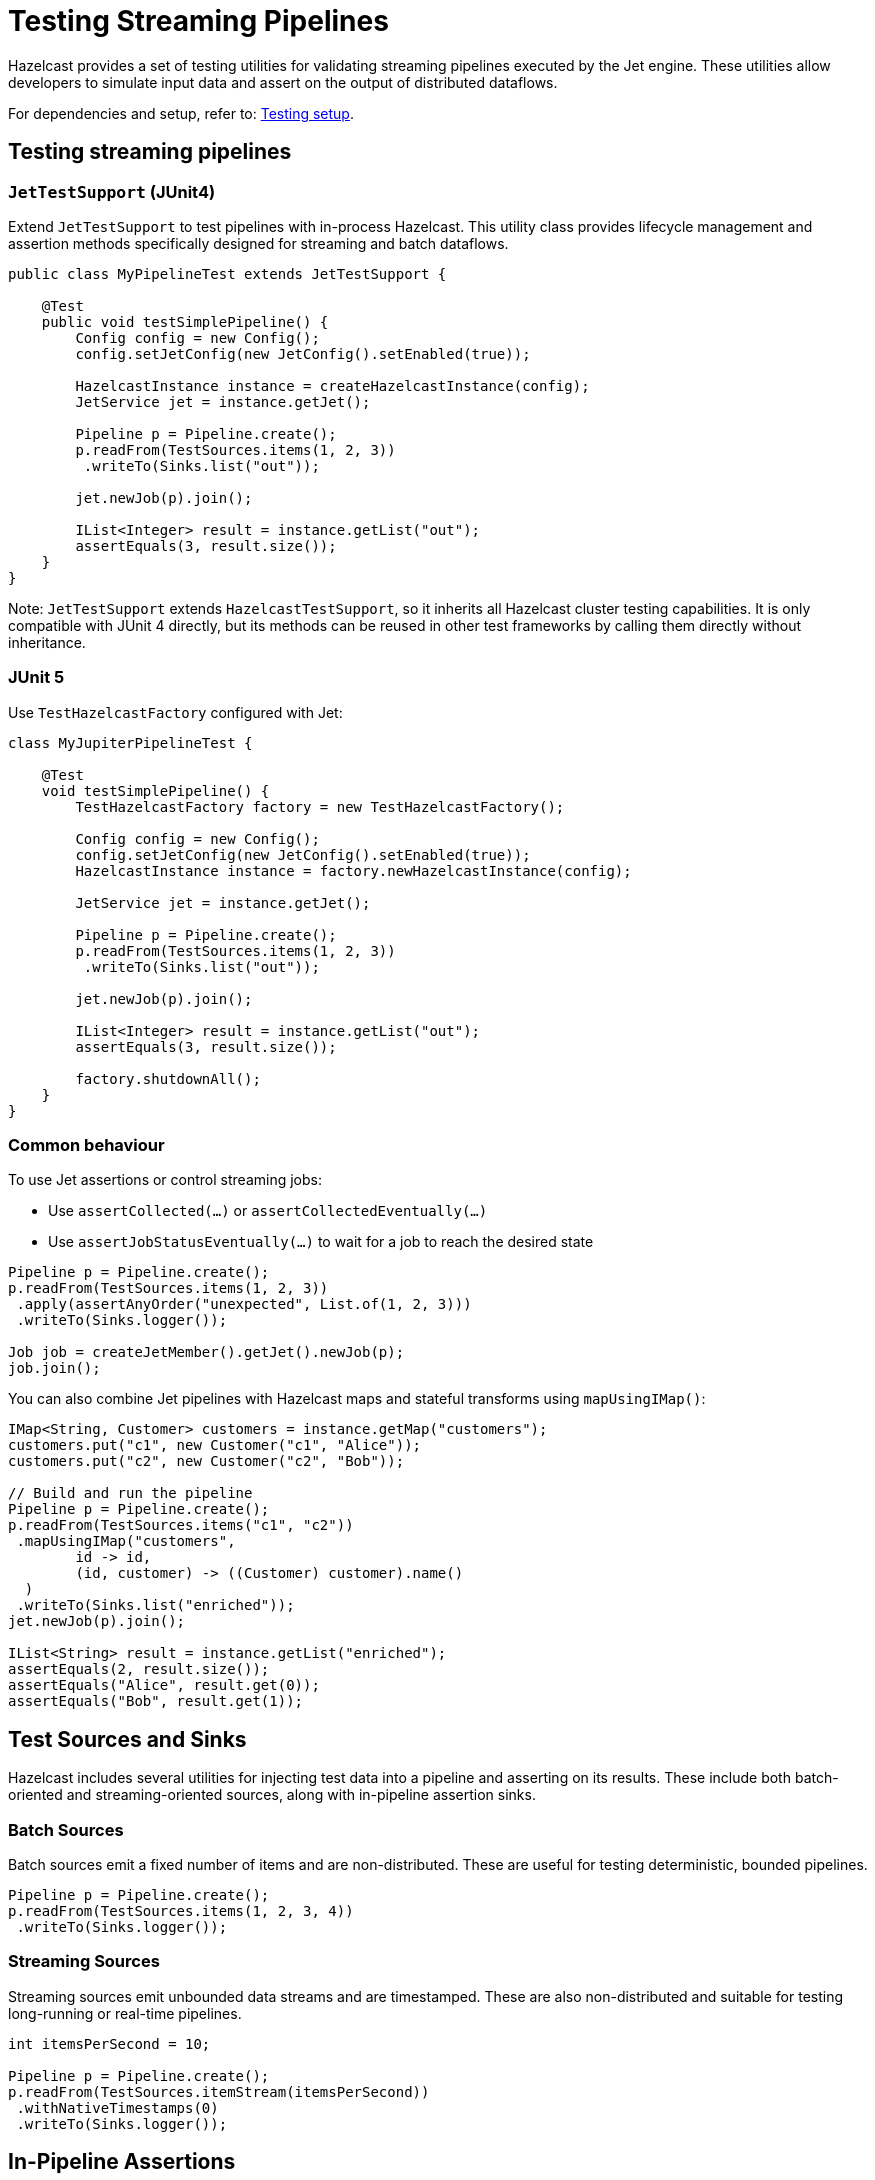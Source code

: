 = Testing Streaming Pipelines

Hazelcast provides a set of testing utilities for validating streaming pipelines executed by the Jet engine. These utilities allow developers to simulate input data and assert on the output of distributed dataflows.

For dependencies and setup, refer to: xref:testing-setup.adoc[Testing setup].

== Testing streaming pipelines

=== `JetTestSupport` (JUnit4)

Extend `JetTestSupport` to test pipelines with in-process Hazelcast. This utility class provides lifecycle management and assertion methods specifically designed for streaming and batch dataflows.

[source,java]
----
public class MyPipelineTest extends JetTestSupport {

    @Test
    public void testSimplePipeline() {
        Config config = new Config();
        config.setJetConfig(new JetConfig().setEnabled(true));

        HazelcastInstance instance = createHazelcastInstance(config);
        JetService jet = instance.getJet();

        Pipeline p = Pipeline.create();
        p.readFrom(TestSources.items(1, 2, 3))
         .writeTo(Sinks.list("out"));

        jet.newJob(p).join();

        IList<Integer> result = instance.getList("out");
        assertEquals(3, result.size());
    }
}
----

Note: `JetTestSupport` extends `HazelcastTestSupport`, so it inherits all Hazelcast cluster testing capabilities. It is only compatible with JUnit 4 directly, but its methods can be reused in other test frameworks by calling them directly without inheritance.

=== JUnit 5

Use `TestHazelcastFactory` configured with Jet:

[source,java]
----
class MyJupiterPipelineTest {

    @Test
    void testSimplePipeline() {
        TestHazelcastFactory factory = new TestHazelcastFactory();

        Config config = new Config();
        config.setJetConfig(new JetConfig().setEnabled(true));
        HazelcastInstance instance = factory.newHazelcastInstance(config);

        JetService jet = instance.getJet();

        Pipeline p = Pipeline.create();
        p.readFrom(TestSources.items(1, 2, 3))
         .writeTo(Sinks.list("out"));

        jet.newJob(p).join();

        IList<Integer> result = instance.getList("out");
        assertEquals(3, result.size());

        factory.shutdownAll();
    }
}
----

=== Common behaviour

To use Jet assertions or control streaming jobs:

- Use `assertCollected(...)` or `assertCollectedEventually(...)`
- Use `assertJobStatusEventually(...)` to wait for a job to reach the desired state

[source,java]
----
Pipeline p = Pipeline.create();
p.readFrom(TestSources.items(1, 2, 3))
 .apply(assertAnyOrder("unexpected", List.of(1, 2, 3)))
 .writeTo(Sinks.logger());

Job job = createJetMember().getJet().newJob(p);
job.join();
----

You can also combine Jet pipelines with Hazelcast maps and stateful transforms using `mapUsingIMap()`:

[source,java]
----
IMap<String, Customer> customers = instance.getMap("customers");
customers.put("c1", new Customer("c1", "Alice"));
customers.put("c2", new Customer("c2", "Bob"));

// Build and run the pipeline
Pipeline p = Pipeline.create();
p.readFrom(TestSources.items("c1", "c2"))
 .mapUsingIMap("customers",
        id -> id,
        (id, customer) -> ((Customer) customer).name()
  )
 .writeTo(Sinks.list("enriched"));
jet.newJob(p).join();

IList<String> result = instance.getList("enriched");
assertEquals(2, result.size());
assertEquals("Alice", result.get(0));
assertEquals("Bob", result.get(1));
----

== Test Sources and Sinks

Hazelcast includes several utilities for injecting test data into a pipeline and asserting on its results. These include both batch-oriented and streaming-oriented sources, along with in-pipeline assertion sinks.

=== Batch Sources

Batch sources emit a fixed number of items and are non-distributed. These are useful for testing deterministic, bounded pipelines.

[source,java]
----
Pipeline p = Pipeline.create();
p.readFrom(TestSources.items(1, 2, 3, 4))
 .writeTo(Sinks.logger());
----

=== Streaming Sources

Streaming sources emit unbounded data streams and are timestamped. These are also non-distributed and suitable for testing long-running or real-time pipelines.

[source,java]
----
int itemsPerSecond = 10;

Pipeline p = Pipeline.create();
p.readFrom(TestSources.itemStream(itemsPerSecond))
 .withNativeTimestamps(0)
 .writeTo(Sinks.logger());
----

== In-Pipeline Assertions

Hazelcast provides assertion sinks that can be attached to a pipeline via the `apply()` method. These assertions run in parallel with the pipeline execution and validate intermediate or final results.

Assertions fall into two categories: batch assertions and streaming assertions.

=== Batch Assertions

Batch assertions are used with bounded pipelines. They collect all items emitted from the source and evaluate the result once the job has completed.

==== Ordered Assertion

Validates that items are received in the exact order specified.

[source,java]
----
pipeline.readFrom(TestSources.items(1, 2, 3, 4))
  .apply(Assertions.assertOrdered("unexpected values", Arrays.asList(1, 2, 3, 4)))
  .writeTo(Sinks.logger());
----

==== Unordered Assertion

Validates that a set of items is received, regardless of order.

[source,java]
----
pipeline.readFrom(TestSources.items(4, 3, 2, 1))
  .apply(Assertions.assertAnyOrder("unexpected values", Arrays.asList(1, 2, 3, 4)))
  .writeTo(Sinks.logger());
----

==== Contains Assertion

Checks that a subset of expected items is present. Other items may also be present.

[source,java]
----
pipeline.readFrom(TestSources.items(4, 3, 2, 1))
  .apply(Assertions.assertContains(Arrays.asList(1, 3)))
  .writeTo(Sinks.logger());
----

==== Collected Assertion

Performs a custom assertion on the full output set. This is a useful for batch jobs.

[source,java]
----
pipeline.readFrom(TestSources.items(1, 2, 3, 4))
  .apply(Assertions.assertCollected(items -> assertTrue("expected minimum of 4 items", items.size() >= 4)))
  .writeTo(Sinks.logger());
----

=== Streaming Assertions

Streaming assertions support pipelines that do not terminate. These assertions periodically check collected data and stop the job automatically when the condition is satisfied.

==== Collected Eventually Assertion

Collects output and applies the assertion repeatedly. If the assertion passes within the timeout, the job completes with `AssertionCompletedException`. If not, it fails with `AssertionError`.

[source,java]
----
pipeline.readFrom(TestSources.itemStream(10))
  .withoutTimestamps()
  .apply(Assertions.assertCollectedEventually(5, items ->
      assertTrue("did not receive at least 20 items", items.size() > 20)));
----

This allows testing streaming pipelines without running them indefinitely.

== Assertion Sink Builder

For advanced use cases, a lower-level API allows building custom assertion sinks using the `assertionSink(...)` builder.

[source,java]
----
Sink<MyType> sink = Assertions.<List<MyType>, MyType>assertionSink("my-assertion",
        ArrayList::new)
    .receiveFn(List::add)
    .completeFn(items -> assertTrue(items.size() > 100))
    .build();
----

Supported callbacks:

- `createFn`: Creates a container for collecting results.
- `receiveFn`: Invoked for each item.
- `timerFn`: Used in streaming jobs to periodically check the state.
- `completeFn`: Called when the batch job completes.

These sinks do not support fault-tolerance, but they comply with at-least-once delivery guarantees and can be made idempotent for exactly-once semantics.

== Verifying Job State

In some cases, it's necessary to wait until the job has started before verifying output. The `assertJobStatusEventually` method can be used to check that a job reaches a specific state (e.g. RUNNING).

[source,java]
----
public class DesiredStateTest extends JetTestSupport {

    @Test
    public void testJobReachesRunningState() {
        HazelcastInstance hz = createHazelcastInstance();
        Pipeline p = buildPipeline();
        Job job = hz.getJet().newJob(p);

        assertJobStatusEventually(job, JobStatus.RUNNING);
        // proceed with test logic
    }
}
----

This is particularly useful when asserting on jobs that run in continuous ingestion mode or when coordinating multiple test threads.

